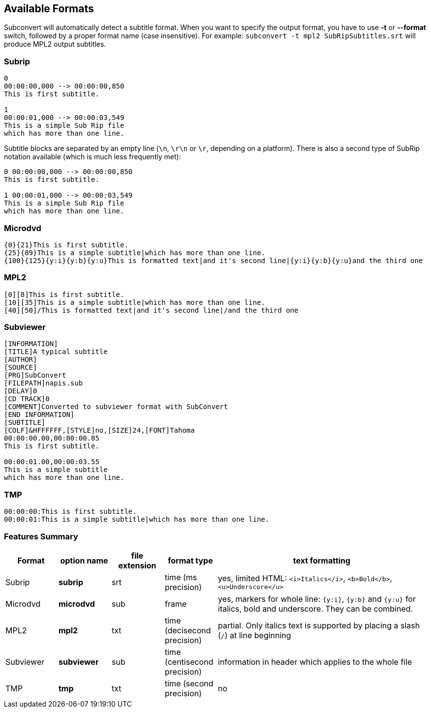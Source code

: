 [[formats]]
== Available Formats

Subconvert will automatically detect a subtitle format. When you want to
specify the output format, you have to use *-t* or *--format* switch, followed
by a proper format name (case insensitive). For example: `subconvert -t mpl2
SubRipSubtitles.srt` will produce MPL2 output subtitles.

=== Subrip

----
0
00:00:00,000 --> 00:00:00,850
This is first subtitle.

1
00:00:01,000 --> 00:00:03,549
This is a simple Sub Rip file
which has more than one line.
----

Subtitle blocks are separated by an empty line (`\n`, `\r\n` or `\r`, depending
on a platform). There is also a second type of SubRip notation available (which
is much less frequently met):

----
0 00:00:00,000 --> 00:00:00,850
This is first subtitle.

1 00:00:01,000 --> 00:00:03,549
This is a simple Sub Rip file
which has more than one line.
----

=== Microdvd

----
{0}{21}This is first subtitle.
{25}{89}This is a simple subtitle|which has more than one line.
{100}{125}{y:i}{y:b}{y:u}This is formatted text|and it's second line|{y:i}{y:b}{y:u}and the third one
----

=== MPL2

----
[0][8]This is first subtitle.
[10][35]This is a simple subtitle|which has more than one line.
[40][50]/This is formatted text|and it's second line|/and the third one
----


=== Subviewer

----
[INFORMATION]
[TITLE]A typical subtitle
[AUTHOR]
[SOURCE]
[PRG]SubConvert
[FILEPATH]napis.sub
[DELAY]0
[CD TRACK]0
[COMMENT]Converted to subviewer format with SubConvert
[END INFORMATION]
[SUBTITLE]
[COLF]&HFFFFFF,[STYLE]no,[SIZE]24,[FONT]Tahoma
00:00:00.00,00:00:00.85
This is first subtitle.

00:00:01.00,00:00:03.55
This is a simple subtitle
which has more than one line.
----

=== TMP

----
00:00:00:This is first subtitle.
00:00:01:This is a simple subtitle|which has more than one line.
----

=== Features Summary

[cols="1,1,1,1,4", options="header"]
|===
| Format | option name | file extension | format type | text formatting

| Subrip
| *subrip*
| srt
| time (ms precision)
| yes, limited HTML: `<i>Italics</i>`, `<b>Bold</b>`, `<u>Underscore</u>`

| Microdvd
| *microdvd*
| sub
| frame
| yes, markers for whole line: `{y:i}`, `{y:b}` and `{y:u}` for italics, bold
  and underscore. They can be combined.

| MPL2
| *mpl2*
| txt
| time (decisecond precision)
| partial. Only italics text is supported by placing a slash (`/`) at line
  beginning

| Subviewer
| *subviewer*
| sub
| time (centisecond precision)
| information in header which applies to the whole file

| TMP
| *tmp*
| txt
| time (second precision)
| no
|===

// vim: set tw=80 colorcolumn=81 ft=asciidoc :
